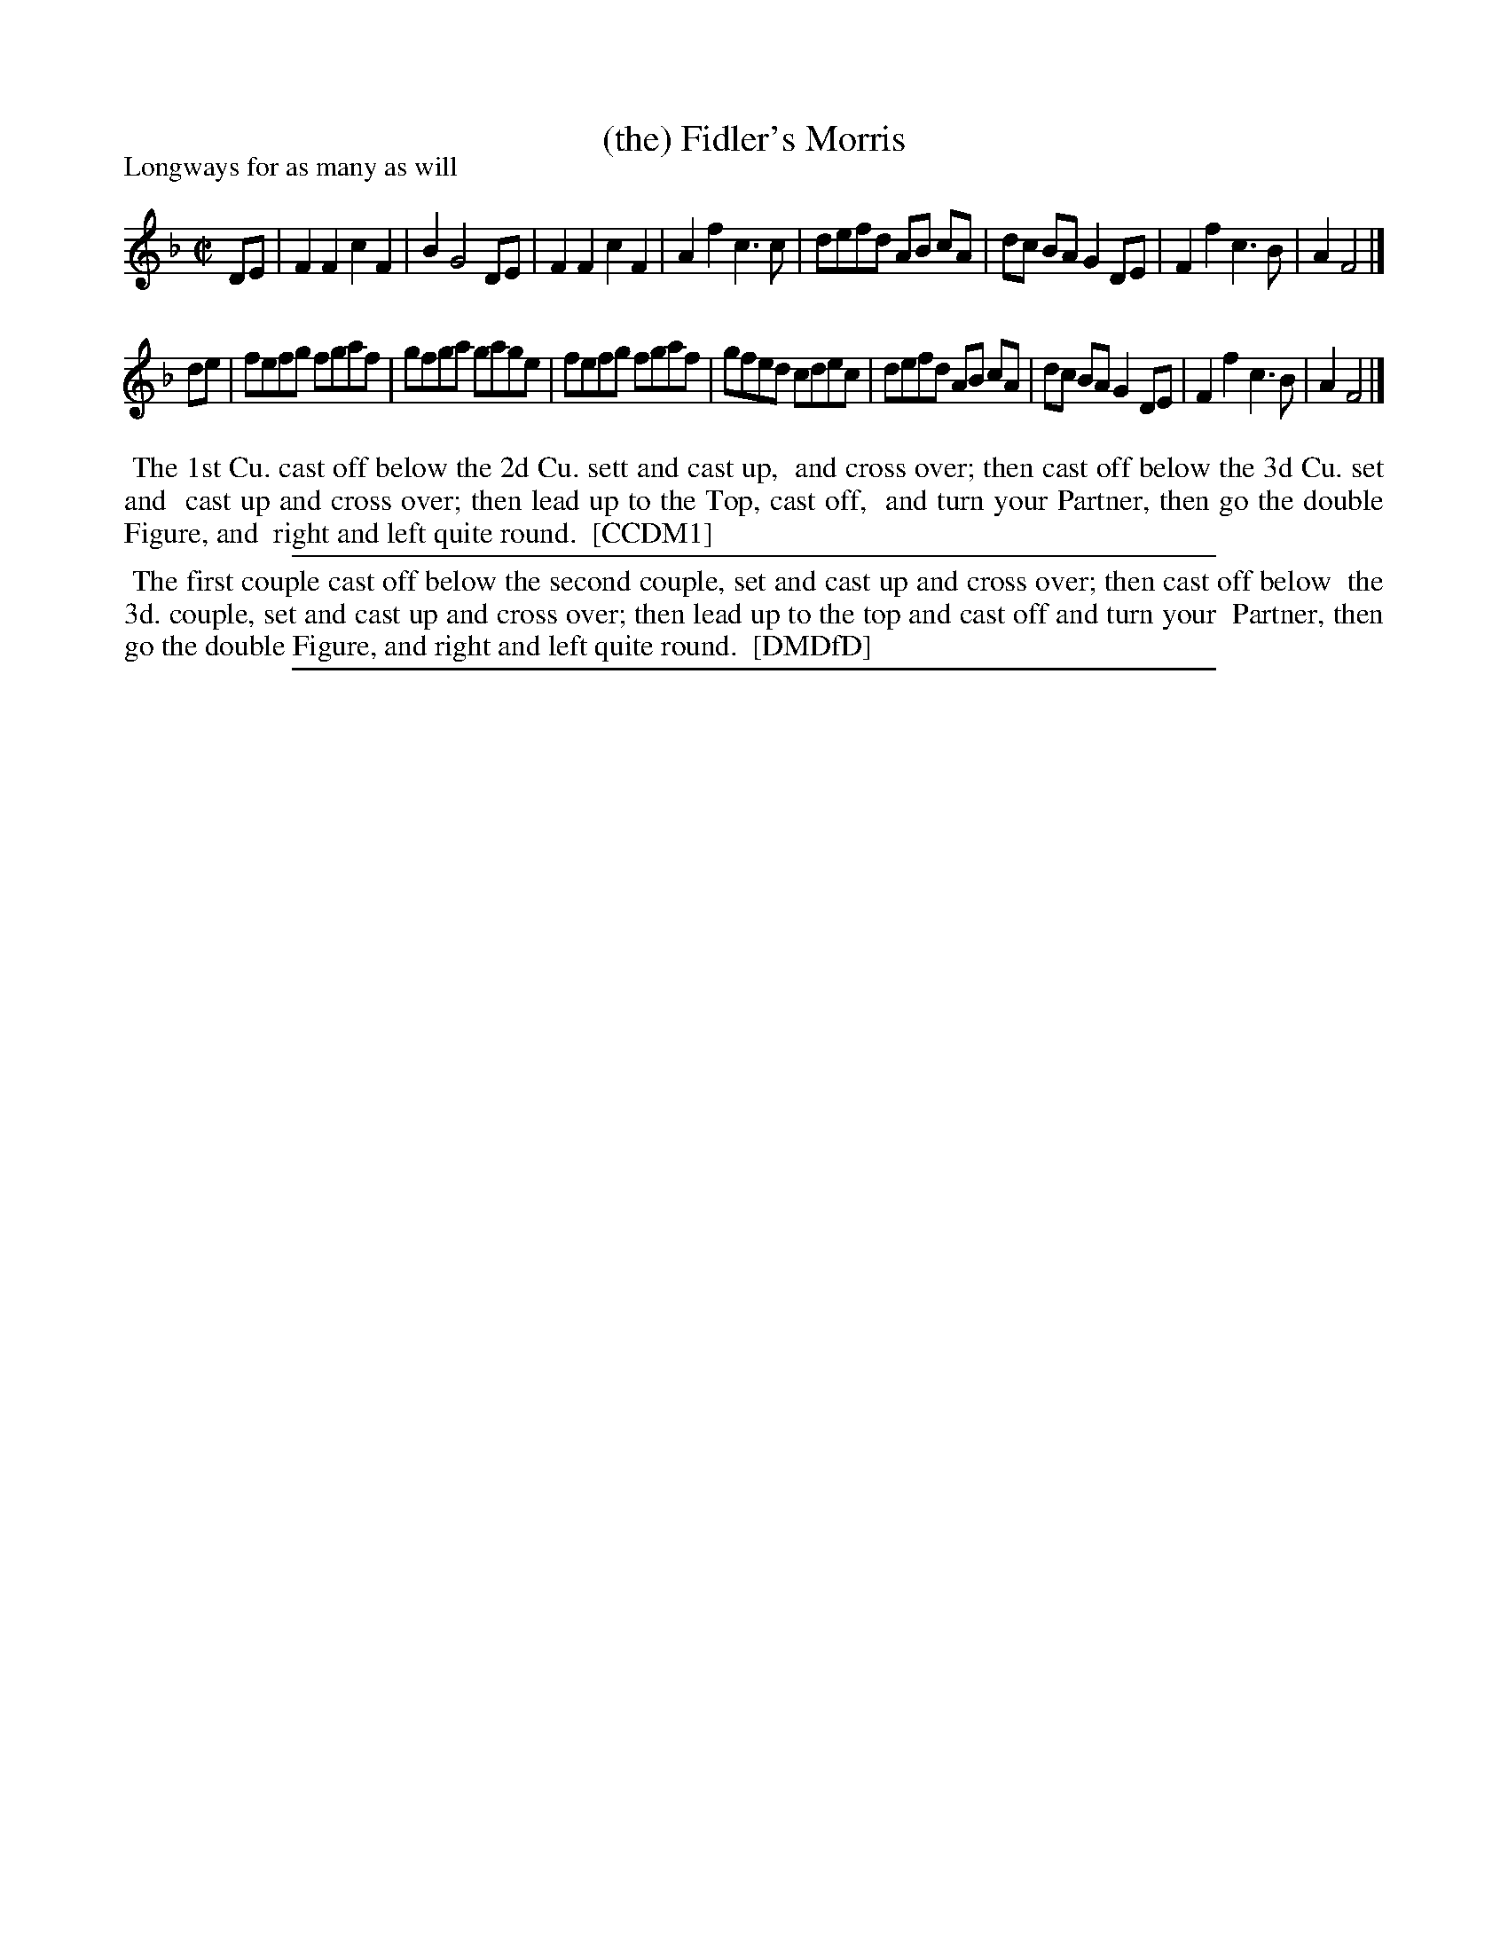 X: 1
T: (the) Fidler's Morris
N: "Scots air" handwritten right of title in DMDfD.
N: "Watson's Scots measure" and "O Gin Ye were dead Guidman" handwritten after tune.
N: Robert Burns used this tune for his song 'There was a lad born in Kyle'.
P: Longways for as many as will
%R: reel
B: "The Compleat Country Dancing-Master" printed by John Walsh, London ca. 1740
S: 6: CCDM1 http://imslp.org/wiki/The_Compleat_Country_Dancing-Master_(Various) V.1 p.67 #98
Z: 2013 John Chambers <jc:trillian.mit.edu>
N: Deleted an extra "and" in the dance instructions.
M: C|
L: 1/8
K: F
% - - - - - - - - - - - - - - - - - - - - - - - - -
DE |\
F2F2 c2F2 | B2 G4 DE | F2F2 c2F2 | A2f2 c3c |\
defd AB cA | dc BA G2DE | F2f2 c3B | A2 F4 |]
de |\
fefg fgaf | gfga gage | fefg fgaf | gfed cdec |\
defd AB cA | dc BA G2 DE | F2f2 c3B | A2 F4 |]
% - - - - - - - - - - - - - - - - - - - - - - - - -
%%begintext align
%% The 1st Cu. cast off below the 2d Cu. sett and cast up,
%% and cross over; then cast off below the 3d Cu. set and
%% cast up and cross over; then lead up to the Top, cast off,
%% and turn your Partner, then go the double Figure, and
%% right and left quite round.
%% [CCDM1]
%%endtext
%%sep 1 1 500
% - - - - - - - - - - - - - - - - - - - - - - - - -
%%begintext align
%% The first couple cast off below the second couple, set and cast up and cross over; then cast off below
%% the 3d. couple, set and cast up and cross over; then lead up to the top and cast off and turn your
%% Partner, then go the double Figure, and right and left quite round.
%% [DMDfD]
%%endtext
%%sep 1 8 500
